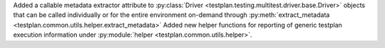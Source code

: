 Added a callable metadata extractor attribute to :py:class:`Driver <testplan.testing.multitest.driver.base.Driver>` objects that can be called individually or for the entire environment on-demand through :py:meth:`extract_metadata <testplan.common.utils.helper.extract_metadata>`
Added new helper functions for reporting of generic testplan execution information under :py:module:`helper <testplan.common.utils.helper>`.